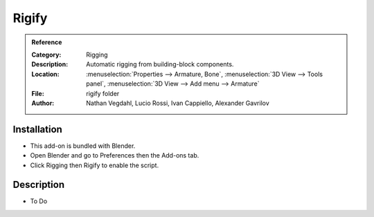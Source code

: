 
******
Rigify
******

.. admonition:: Reference
   :class: refbox

   :Category:  Rigging
   :Description: Automatic rigging from building-block components.
   :Location: :menuselection:`Properties --> Armature, Bone`, :menuselection:`3D View --> Tools panel`,
              :menuselection:`3D View --> Add menu --> Armature`
   :File: rigify folder
   :Author: Nathan Vegdahl, Lucio Rossi, Ivan Cappiello, Alexander Gavrilov


Installation
============

- This add-on is bundled with Blender.
- Open Blender and go to Preferences then the Add-ons tab.
- Click Rigging then Rigify to enable the script.


Description
===========

- To Do
